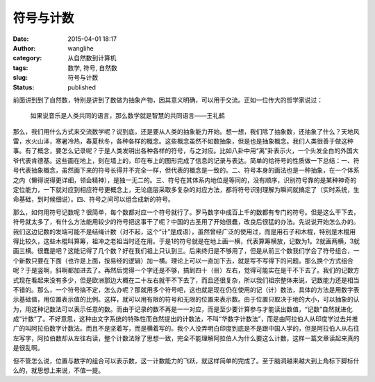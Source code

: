 符号与计数
##########
:date: 2015-04-01 18:17
:author: wanglihe
:category: 从自然数到计算机
:tags: 数学, 符号, 自然数
:slug: 符号与计数
:status: published

前面讲到到了自然数，特别是讲到了数做为抽象产物，因其意义明确，可以用于交流。正如一位传大的哲学家说过：

    如果说音乐是人类共同的语言，那么数学就是智慧的共同语言——王礼鹤

那么，我们用什么方式来交流数学呢？说到底，还是要从人类的抽象能力开始。想一想，我们除了抽象数，还抽象了什么？天地风雷，水火山泽，寒暑冷热，春夏秋冬，各种各样的概念。这些概念虽然不如数抽象，但是也是抽象概念。我们人类很善于做这种事。有了概念，要怎么记录呢？于是人类发明出各种各样的符号，与之对应。比如八卦中用“离”卦表示火，一个头发全白的外国大爷代表肯德基。这些画在地上，刻在墙上的，印在布上的图形完成了信息的记录与表达。简单的给符号的性质做一下总结：一、符号代表抽象概念，虽然画下来的符号长得并不完全一样，但代表的概念是一致的。二、符号本身的画法也是一种抽象，在一个体系之内（懒得说得更详细，领会精神），是独一无二的。三、符号在其体系内地位是等同的，没有顺序，识别符号靠的是某种神奇的定位能力，一下就对应到相应符号更概念上，无论底层采取多复杂的对应方法，都将符号识别理解为瞬间就搞定了（实时系统，生命基础，到时候细说）。四、符号之间可以组合成新的符号。

那么，如何用符号记数呢？很简单，每个数都对应一个符号就行了。罗马数字中成百上千的数都有专门的符号。但是这么干下去，符号就太多了，有什么方法能用较少的符号把这事干了呢？中国的古圣用了开始很蠢，改良后很猛的办法。先说说开始怎么办的。我们这边记数的发端可能不是结绳计数（对不起，这个“计”是成语），虽然曾经广泛的使用过，而是用石子和木棍，特别是木棍用得比较久，这些木棍叫算筹，祖冲之老祖当时还在用。于是1的符号就是在地上画一横，代表算筹横放，记数为1。2就画两横，3就画三横。很蠢是吧？这能记得了几个数？好在我们祖上只认到三。后来终归是不够用了，但是从前三个数我们学会了符号组合，一个新数只要在下面（也许是上面，按易经的逻辑）加一横。理论上可以一直加下去，就是写不写得下的问题。那么换个方式组合呢？于是竖啊，斜啊都加进去了。再然后觉得一个字还是不够，搞到四十（卌）左右，觉得可能实在是干不下去了。我们的记数方式现在看起来没有多少，但是欧洲那边大概在二十左右就干不下去了，而且还很复杂，所以我们祖宗整体来说，记数能力还是相当不错的。那么，一个符号搞不定，怎么办呢？那就用多个符号吧，这也就是现在仍在使用的记（计）数法，具体的方法是用数字表示基础值，用位置表示值的比例。这样，就可以用有限的符号和无限的位置来表示数。由于位置只取决于地的大小，可以抽象的认为，用这种记数法可以表示任意的数。而由于记录的数不再是一一对应，而是至少要计算参与才能读出数值，“记数”自然就进化成“计数”了。不好意思，这种由文字系统的特殊性而自然提出的计数法，不叫“华数字计数法”，而是由阿拉伯人从印度学过去并推广的叫阿拉伯数字计数法。而且不是坚着写，而是横着写的。我个人没弄明白印度到底是不是跟中国人学的，但是阿拉伯人从右往左写字，阿拉伯数却从左往右读，整个计数法除了思想一致，完全不能理解阿拉伯人为什么要这么计数，这样一篇文章读起来真的是很乱啊。

但不管怎么说，位置与数字的组合可以表示数，这一计数能力的飞跃，就这样简单的完成了。至于脑洞越来越大到上角标下脚标什么的，就思想上来说，不值一提。
